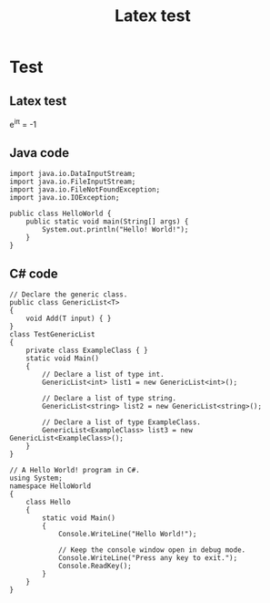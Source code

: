 #+TITLE: Latex test

* Test
** Latex test
e^{i\pi} = -1

** Java code
#+BEGIN_SRC java -n -r
import java.io.DataInputStream;
import java.io.FileInputStream;
import java.io.FileNotFoundException;
import java.io.IOException;

public class HelloWorld {
    public static void main(String[] args) {
        System.out.println("Hello! World!");
    }
}
#+END_SRC

** C# code
#+BEGIN_SRC csharp -n -r
// Declare the generic class.
public class GenericList<T>
{
    void Add(T input) { }
}
class TestGenericList
{
    private class ExampleClass { }
    static void Main()
    {
        // Declare a list of type int.
        GenericList<int> list1 = new GenericList<int>();

        // Declare a list of type string.
        GenericList<string> list2 = new GenericList<string>();

        // Declare a list of type ExampleClass.
        GenericList<ExampleClass> list3 = new GenericList<ExampleClass>();
    }
}
#+END_SRC

#+BEGIN_SRC csharp -n -r
// A Hello World! program in C#.
using System;
namespace HelloWorld
{
    class Hello 
    {
        static void Main() 
        {
            Console.WriteLine("Hello World!");

            // Keep the console window open in debug mode.
            Console.WriteLine("Press any key to exit.");
            Console.ReadKey();
        }
    }
}
#+END_SRC
